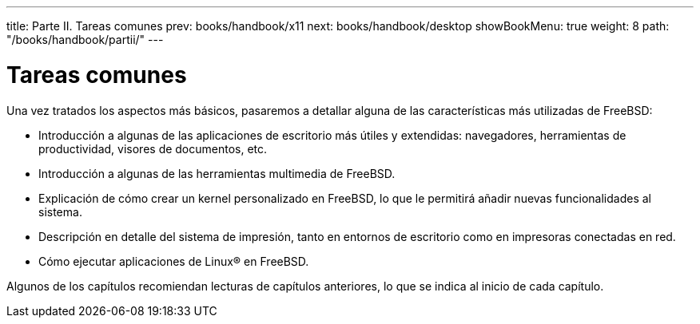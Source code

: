 ---
title: Parte II. Tareas comunes
prev: books/handbook/x11
next: books/handbook/desktop
showBookMenu: true
weight: 8
path: "/books/handbook/partii/"
---

[[common-tasks]]
= Tareas comunes

Una vez tratados los aspectos más básicos, pasaremos a detallar alguna de las características más utilizadas de FreeBSD:

* Introducción a algunas de las aplicaciones de escritorio más útiles y extendidas: navegadores, herramientas de productividad, visores de documentos, etc.
* Introducción a algunas de las herramientas multimedia de FreeBSD.
* Explicación de cómo crear un kernel personalizado en FreeBSD, lo que le permitirá añadir nuevas funcionalidades al sistema.
* Descripción en detalle del sistema de impresión, tanto en entornos de escritorio como en impresoras conectadas en red.
* Cómo ejecutar aplicaciones de Linux(R) en FreeBSD.

Algunos de los capítulos recomiendan lecturas de capítulos anteriores, lo que se indica al inicio de cada capítulo.
